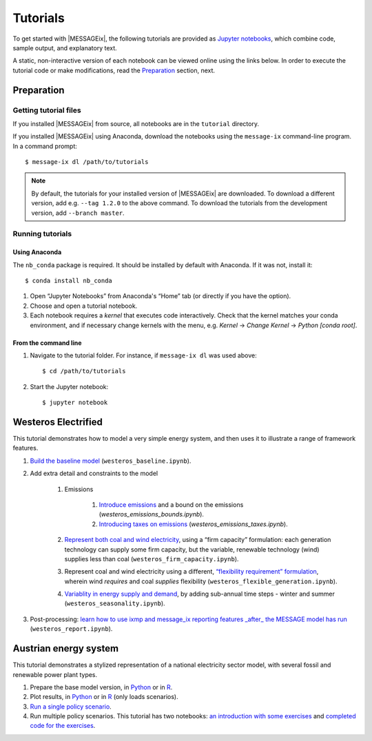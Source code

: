 Tutorials
=========

To get started with |MESSAGEix|, the following tutorials are provided as
`Jupyter notebooks <https://jupyter.org/>`_, which combine code, sample output,
and explanatory text.

A static, non-interactive version of each notebook can be viewed online using
the links below. In order to execute the tutorial code or make modifications,
read the Preparation_ section, next.

Preparation
-----------

Getting tutorial files
~~~~~~~~~~~~~~~~~~~~~~

If you installed |MESSAGEix| from source, all notebooks are in the ``tutorial``
directory.

If you installed |MESSAGEix| using Anaconda, download the notebooks using the
``message-ix`` command-line program. In a command prompt::

    $ message-ix dl /path/to/tutorials

.. note::

   By default, the tutorials for your installed version of |MESSAGEix| are
   downloaded. To download a different version, add e.g. ``--tag 1.2.0`` to the
   above command. To download the tutorials from the development version,
   add ``--branch master``.

Running tutorials
~~~~~~~~~~~~~~~~~

Using Anaconda
..............

The ``nb_conda`` package is required. It should be installed by default with
Anaconda. If it was not, install it::

    $ conda install nb_conda

1. Open “Jupyter Notebooks” from Anaconda's “Home” tab (or directly if you have
   the option).

2. Choose and open a tutorial notebook.

3. Each notebook requires a *kernel* that executes code interactively. Check
   that the kernel matches your conda environment, and if necessary change
   kernels with the menu, e.g. `Kernel` → `Change Kernel` → `Python
   [conda root]`.

From the command line
.....................

1. Navigate to the tutorial folder. For instance, if ``message-ix dl`` was used
   above::

       $ cd /path/to/tutorials

2. Start the Jupyter notebook::

       $ jupyter notebook

Westeros Electrified
--------------------

This tutorial demonstrates how to model a very simple energy system, and then
uses it to illustrate a range of framework features.

#. `Build the baseline model <https://github.com/iiasa/message_ix/blob/master/tutorial/westeros/westeros_baseline.ipynb>`_ (``westeros_baseline.ipynb``).

#. Add extra detail and constraints to the model

    #. Emissions

        #. `Introduce emissions <https://github.com/iiasa/message_ix/blob/master/tutorial/westeros/westeros_emissions_bounds.ipynb>`_ and a bound on the emissions (`westeros_emissions_bounds.ipynb`).

        #. `Introducing taxes on emissions <https://github.com/iiasa/message_ix/blob/master/tutorial/westeros/westeros_emissions_taxes.ipynb>`_ (`westeros_emissions_taxes.ipynb`).

    #. `Represent both coal and wind electricity <https://github.com/iiasa/message_ix/blob/master/tutorial/westeros/westeros_firm_capacity.ipynb>`_, using a “firm capacity” formulation: each generation technology can supply some firm capacity, but the variable, renewable technology (wind) supplies less than coal (``westeros_firm_capacity.ipynb``).

    #. Represent coal and wind electricity using a different, `“flexibility requirement” formulation <https://github.com/iiasa/message_ix/blob/master/tutorial/westeros/westeros_flexible_generation.ipynb>`_, wherein wind *requires* and coal *supplies* flexibility (``westeros_flexible_generation.ipynb``).

    #. `Variablity in energy supply and demand <https://github.com/iiasa/message_ix/blob/master/tutorial/westeros/westeros_seasonality.ipynb>`_, by adding sub-annual time steps - winter and summer (``westeros_seasonality.ipynb``).

#. Post-processing: `learn how to use ixmp and message_ix reporting features _after_ the MESSAGE model has run <https://github.com/iiasa/message_ix/blob/master/tutorial/westeros/westeros_report.ipynb>`_ (``westeros_report.ipynb``).

Austrian energy system
----------------------

This tutorial demonstrates a stylized representation of a national electricity
sector model, with several fossil and renewable power plant types.

#. Prepare the base model version, in `Python <https://github.com/iiasa/message_ix/blob/master/tutorial/Austrian_energy_system/austria.ipynb>`__ or in `R <https://github.com/iiasa/message_ix/blob/master/tutorial/Austrian_energy_system/R_austria.ipynb>`__.
#. Plot results, in `Python <https://github.com/iiasa/message_ix/blob/master/tutorial/Austrian_energy_system/austria_load_scenario.ipynb>`__ or in `R <https://github.com/iiasa/message_ix/blob/master/tutorial/Austrian_energy_system/R_austria_load_scenario.ipynb>`__ (only loads scenarios).
#. `Run a single policy scenario <https://github.com/iiasa/message_ix/blob/master/tutorial/Austrian_energy_system/austria_single_policy.ipynb>`_.
#. Run multiple policy scenarios. This tutorial has two notebooks: `an introduction with some exercises <https://github.com/iiasa/message_ix/blob/master/tutorial/Austrian_energy_system/austria_multiple_policies.ipynb>`_ and `completed code for the exercises <https://github.com/iiasa/message_ix/blob/master/tutorial/Austrian_energy_system/austria_multiple_policies-answers.ipynb>`_.
